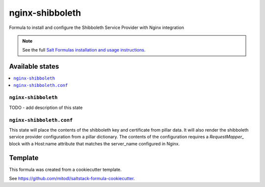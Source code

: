 ================
nginx-shibboleth
================

Formula to install and configure the Shibboleth Service Provider with Nginx integration

.. note::

    See the full `Salt Formulas installation and usage instructions
    <http://docs.saltstack.com/en/latest/topics/development/conventions/formulas.html>`_.


Available states
================

.. contents::
    :local:

``nginx-shibboleth``
--------------------

TODO - add description of this state

``nginx-shibboleth.conf``
-------------------------

This state will place the contents of the shibboleth key and certificate from
pillar data. It will also render the shibboleth service provider configuration
from a pillar dictionary. The contents of the configuration requires a `RequestMapper_`
block with a Host:name attribute that matches the server_name configured in Nginx.


Template
========

This formula was created from a cookiecutter template.

See https://github.com/mitodl/saltstack-formula-cookiecutter.

.. _RequestMapper: https://wiki.shibboleth.net/confluence/display/SHIB2/NativeSPRequestMapper
